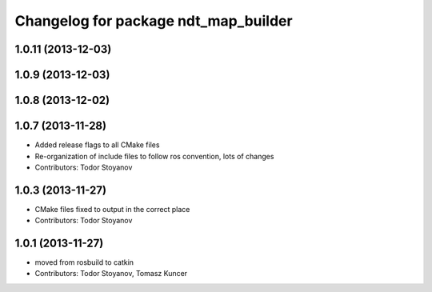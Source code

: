 ^^^^^^^^^^^^^^^^^^^^^^^^^^^^^^^^^^^^^
Changelog for package ndt_map_builder
^^^^^^^^^^^^^^^^^^^^^^^^^^^^^^^^^^^^^

1.0.11 (2013-12-03)
-------------------

1.0.9 (2013-12-03)
------------------

1.0.8 (2013-12-02)
------------------

1.0.7 (2013-11-28)
------------------
* Added release flags to all CMake files
* Re-organization of include files to follow ros convention, lots of changes
* Contributors: Todor Stoyanov

1.0.3 (2013-11-27)
------------------
* CMake files fixed to output in the correct place
* Contributors: Todor Stoyanov

1.0.1 (2013-11-27)
------------------
* moved from rosbuild to catkin 
* Contributors: Todor Stoyanov, Tomasz Kuncer

